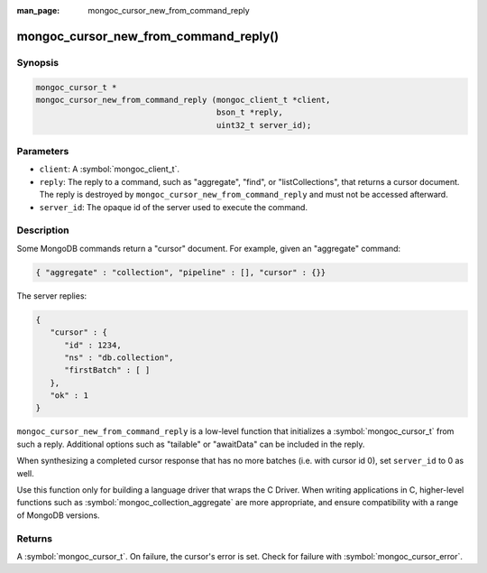 :man_page: mongoc_cursor_new_from_command_reply

mongoc_cursor_new_from_command_reply()
======================================

Synopsis
--------

.. code-block:: c

  mongoc_cursor_t *
  mongoc_cursor_new_from_command_reply (mongoc_client_t *client,
                                        bson_t *reply,
                                        uint32_t server_id);

Parameters
----------

* ``client``: A :symbol:`mongoc_client_t`.
* ``reply``: The reply to a command, such as "aggregate", "find", or "listCollections", that returns a cursor document. The reply is destroyed by ``mongoc_cursor_new_from_command_reply`` and must not be accessed afterward.
* ``server_id``: The opaque id of the server used to execute the command.

Description
-----------

Some MongoDB commands return a "cursor" document. For example, given an "aggregate" command:

.. code-block:: none

  { "aggregate" : "collection", "pipeline" : [], "cursor" : {}}

The server replies:

.. code-block:: none

  {
     "cursor" : {
        "id" : 1234,
        "ns" : "db.collection",
        "firstBatch" : [ ]
     },
     "ok" : 1
  }

``mongoc_cursor_new_from_command_reply`` is a low-level function that initializes a :symbol:`mongoc_cursor_t` from such a reply. Additional options such as "tailable" or "awaitData" can be included in the reply.

When synthesizing a completed cursor response that has no more batches (i.e. with cursor id 0), set ``server_id`` to 0 as well.

Use this function only for building a language driver that wraps the C Driver. When writing applications in C, higher-level functions such as :symbol:`mongoc_collection_aggregate` are more appropriate, and ensure compatibility with a range of MongoDB versions.

Returns
-------

A :symbol:`mongoc_cursor_t`. On failure, the cursor's error is set. Check for failure with :symbol:`mongoc_cursor_error`.

